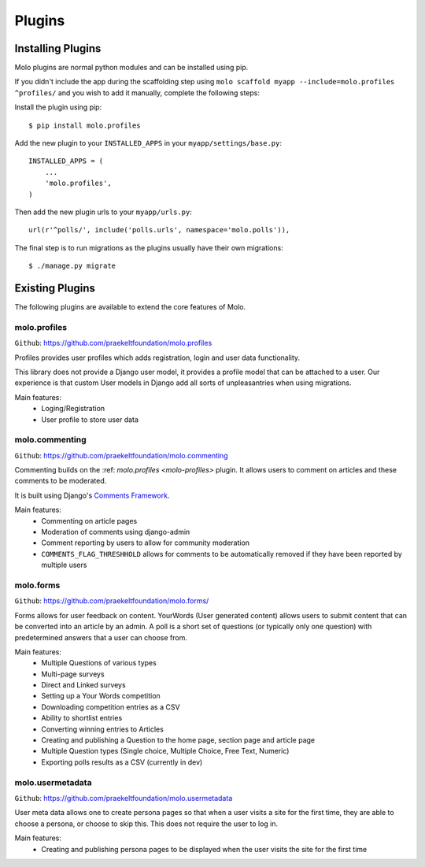 Plugins
===============

Installing Plugins
------------------

Molo plugins are normal python modules and can be installed using pip.

If you didn't include the app during the scaffolding step using
``molo scaffold myapp --include=molo.profiles ^profiles/`` and you wish to add it manually,
complete the following steps:

Install the plugin using pip::

    $ pip install molo.profiles

Add the new plugin to your ``INSTALLED_APPS`` in your ``myapp/settings/base.py``::

    INSTALLED_APPS = (
        ...
        'molo.profiles',
    )

Then add the new plugin urls to your ``myapp/urls.py``::

    url(r'^polls/', include('polls.urls', namespace='molo.polls')),

The final step is to run migrations as the plugins usually have their own migrations::

    $ ./manage.py migrate

Existing Plugins
----------------

The following plugins are available to extend the core features of Molo.

.. _molo-profiles:

molo.profiles
~~~~~~~~~~~~~

``Github``: https://github.com/praekeltfoundation/molo.profiles

Profiles provides user profiles which adds registration, login and user data functionality.

This library does not provide a Django user model, it provides a profile model that can be attached to a user. Our experience is that custom User models in Django add all sorts of unpleasantries when using migrations.

Main features:
    - Loging/Registration
    - User profile to store user data

.. _molo-commenting:

molo.commenting
~~~~~~~~~~~~~~~

``Github``: https://github.com/praekeltfoundation/molo.commenting

Commenting builds on the :ref: `molo.profiles <molo-profiles>` plugin. It allows users to comment on articles and these comments to be moderated.

It is built using Django's `Comments Framework`_.

Main features:
    - Commenting on article pages
    - Moderation of comments using django-admin
    - Comment reporting by users to allow for community moderation
    - ``COMMENTS_FLAG_THRESHHOLD`` allows for comments to be automatically removed if they have been reported by multiple users

molo.forms
~~~~~~~~~~~~

``Github``: https://github.com/praekeltfoundation/molo.forms/

Forms allows for user feedback on content.
YourWords (User generated content) allows users to submit content that can be converted into an article by an admin.
A poll is a short set of questions (or typically only one question) with predetermined answers that a user can choose from.

Main features:
    - Multiple Questions of various types
    - Multi-page surveys
    - Direct and Linked surveys
    - Setting up a Your Words competition
    - Downloading competition entries as a CSV
    - Ability to shortlist entries
    - Converting winning entries to Articles
    - Creating and publishing a Question to the home page, section page and article page
    - Multiple Question types (Single choice, Multiple Choice, Free Text, Numeric)
    - Exporting polls results as a CSV (currently in dev)

.. _`Comments Framework`: http://django-contrib-comments.readthedocs.org

molo.usermetadata
~~~~~~~~~~~~~~~~~


``Github``: https://github.com/praekeltfoundation/molo.usermetadata


User meta data allows one to create persona pages so that when a user visits a site for the first time,
they are able to choose a persona, or choose to skip this.
This does not require the user to log in.

Main features:
    - Creating and publishing persona pages to be displayed when the user visits the site for the first time
